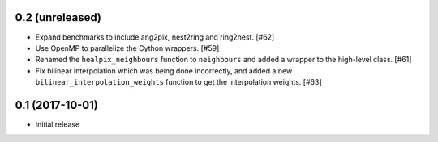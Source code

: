 0.2 (unreleased)
================

- Expand benchmarks to include ang2pix, nest2ring and ring2nest. [#62]

- Use OpenMP to parallelize the Cython wrappers. [#59]

- Renamed the ``healpix_neighbours`` function to ``neighbours`` and added
  a wrapper to the high-level class. [#61]

- Fix bilinear interpolation which was being done incorrectly, and added
  a new ``bilinear_interpolation_weights`` function to get the interpolation
  weights. [#63]

0.1 (2017-10-01)
================

- Initial release

